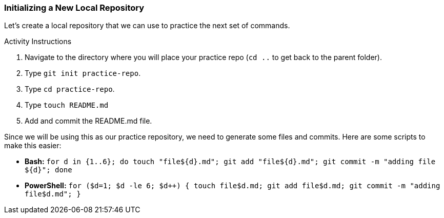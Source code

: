 [[_create_repo_local]]
### Initializing a New Local Repository

Let's create a local repository that we can use to practice the next set of commands.

.Activity Instructions
. Navigate to the directory where you will place your practice repo (`cd ..` to get back to the parent folder).
. Type `git init practice-repo`.
. Type `cd practice-repo`.
. Type `touch README.md`
. Add and commit the README.md file.

Since we will be using this as our practice repository, we need to generate some files and commits. Here are some scripts to make this easier:

- *Bash:* `for d in {1..6}; do touch "file${d}.md"; git add "file${d}.md"; git commit -m "adding file ${d}"; done`
- *PowerShell:* `for ($d=1; $d -le 6; $d++) { touch file$d.md; git add file$d.md; git commit -m "adding file$d.md"; }`
